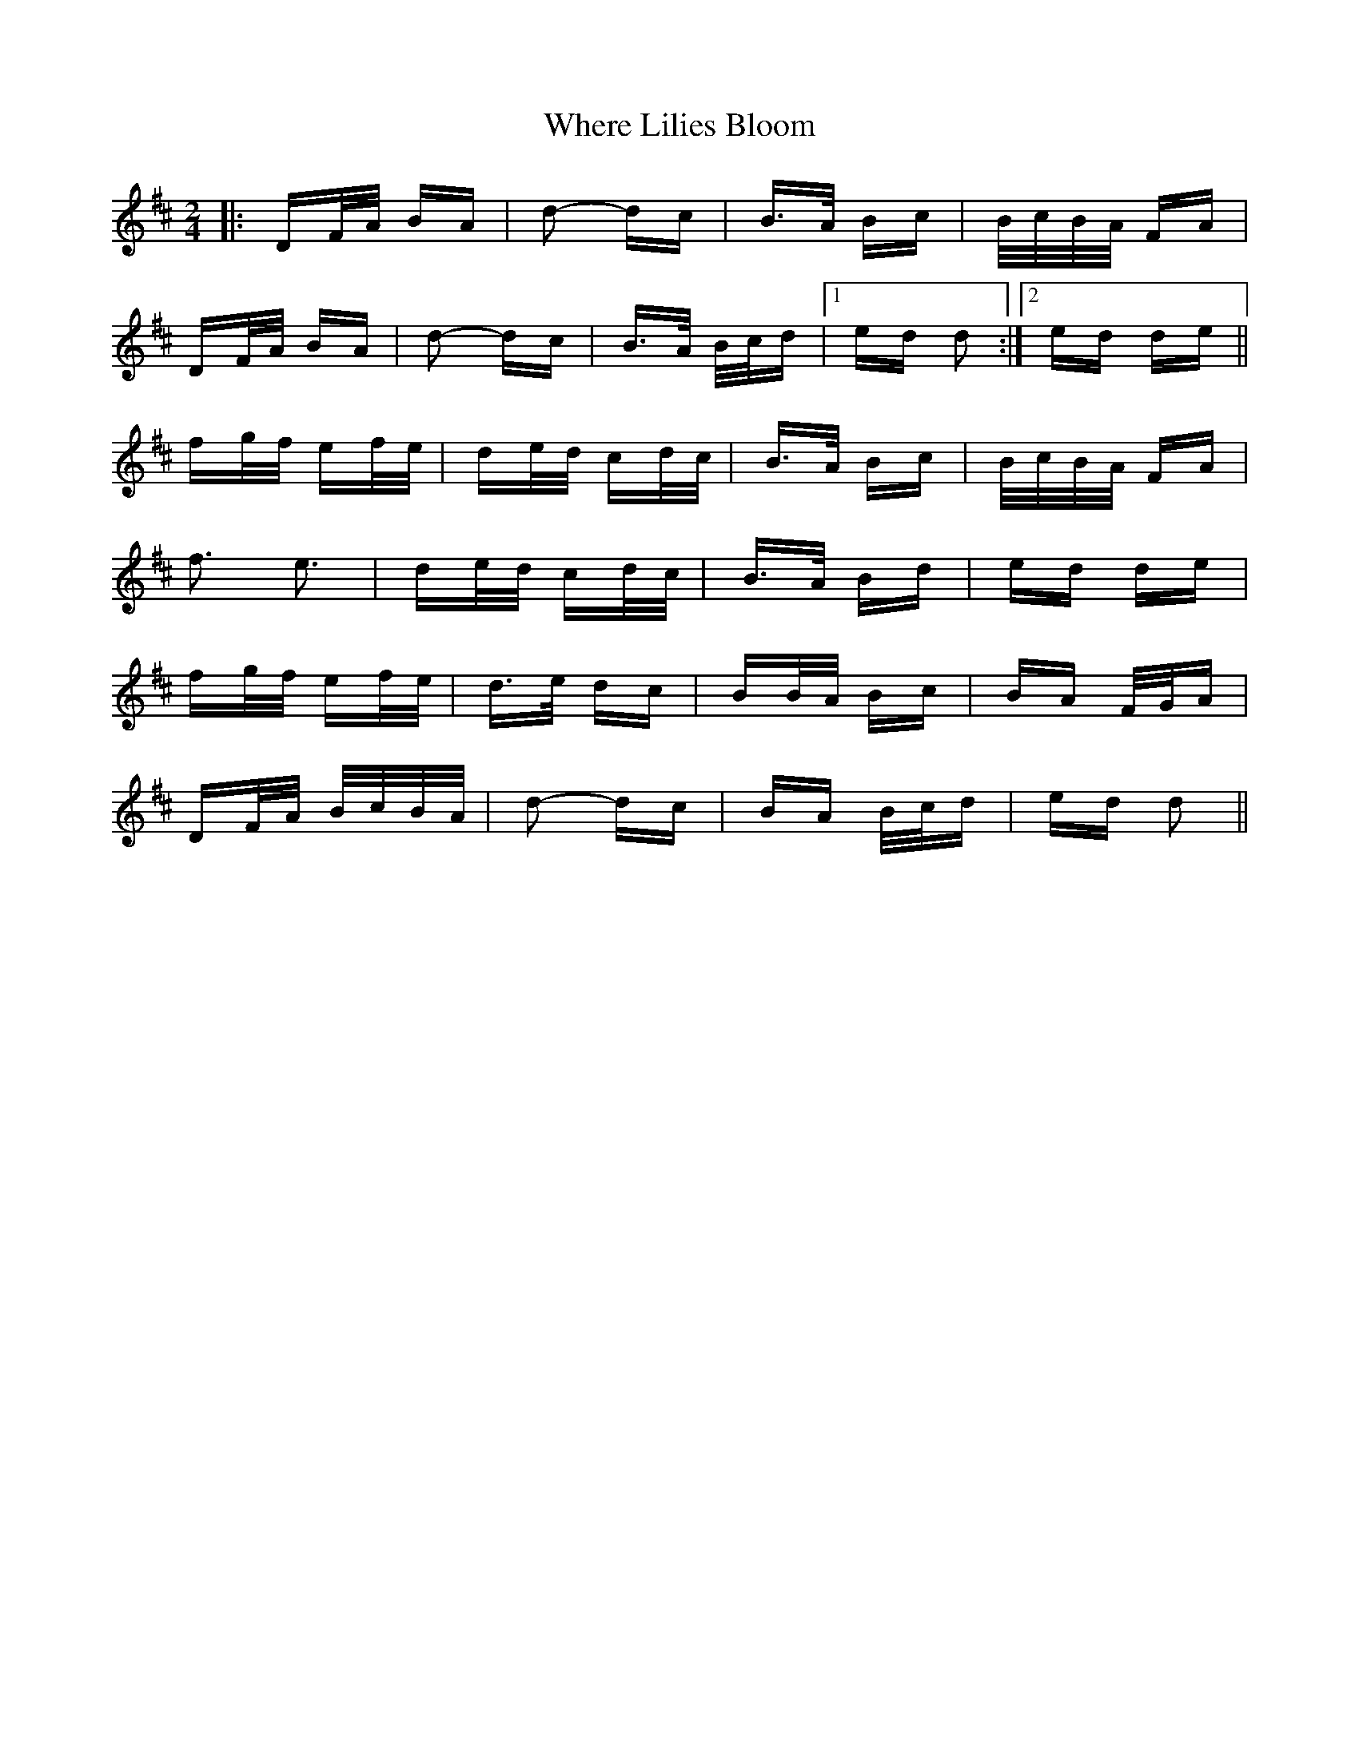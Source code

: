 X: 42595
T: Where Lilies Bloom
R: polka
M: 2/4
K: Dmajor
|:DF/A/ BA|d2- dc|B>A Bc|B/c/B/A/ FA|
DF/A/ BA|d2- dc|B>A B/c/d|1 ed d2:|2 ed de||
fg/f/ ef/e/|de/d/ cd/c/|B>A Bc|B/c/B/A/ FA|
f3 e3|de/d/ cd/c/|B>A Bd|ed de|
fg/f/ ef/e/|d>e dc|BB/A/ Bc|BA F/G/A|
DF/A/ B/c/B/A/|d2- dc|BA B/c/d|ed d2||

